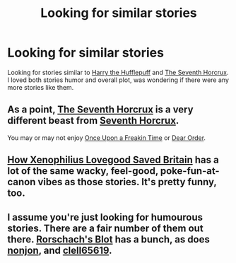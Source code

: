 #+TITLE: Looking for similar stories

* Looking for similar stories
:PROPERTIES:
:Author: theseareusernames
:Score: 5
:DateUnix: 1417455625.0
:DateShort: 2014-Dec-01
:FlairText: Request
:END:
Looking for stories similar to [[https://www.fanfiction.net/s/6466185/1/Harry-the-Hufflepuff][Harry the Hufflepuff]] and [[http://forums.spacebattles.com/threads/seventh-horcrux-hp-au.298748/][The Seventh Horcrux]]. I loved both stories humor and overall plot, was wondering if there were any more stories like them.


** As a point, [[https://www.fanfiction.net/s/2818538/1/The-Seventh-Horcrux][The Seventh Horcrux]] is a very different beast from [[http://forums.spacebattles.com/threads/seventh-horcrux-hp-au.298748/][Seventh Horcrux]].

You may or may not enjoy [[https://www.fanfiction.net/s/899503/1/Once-Upon-a-Freakin-Time][Once Upon a Freakin Time]] or [[https://www.fanfiction.net/s/3157478/1/Dear-Order][Dear Order]].
:PROPERTIES:
:Author: snowywish
:Score: 3
:DateUnix: 1417470574.0
:DateShort: 2014-Dec-02
:END:


** [[https://www.fanfiction.net/s/7377441/1/How_Xenophilius_Lovegood_Saved_Britain][How Xenophilius Lovegood Saved Britain]] has a lot of the same wacky, feel-good, poke-fun-at-canon vibes as those stories. It's pretty funny, too.
:PROPERTIES:
:Author: Lane_Anasazi
:Score: 3
:DateUnix: 1417471634.0
:DateShort: 2014-Dec-02
:END:


** I assume you're just looking for humourous stories. There are a fair number of them out there. [[https://www.fanfiction.net/u/686093/Rorschach-s-Blot][Rorschach's Blot]] has a bunch, as does [[https://www.fanfiction.net/u/649528/nonjon][nonjon]], and [[https://www.fanfiction.net/u/1298529/Clell65619][clell65619]].
:PROPERTIES:
:Author: ryanvdb
:Score: 1
:DateUnix: 1417813470.0
:DateShort: 2014-Dec-06
:END:
